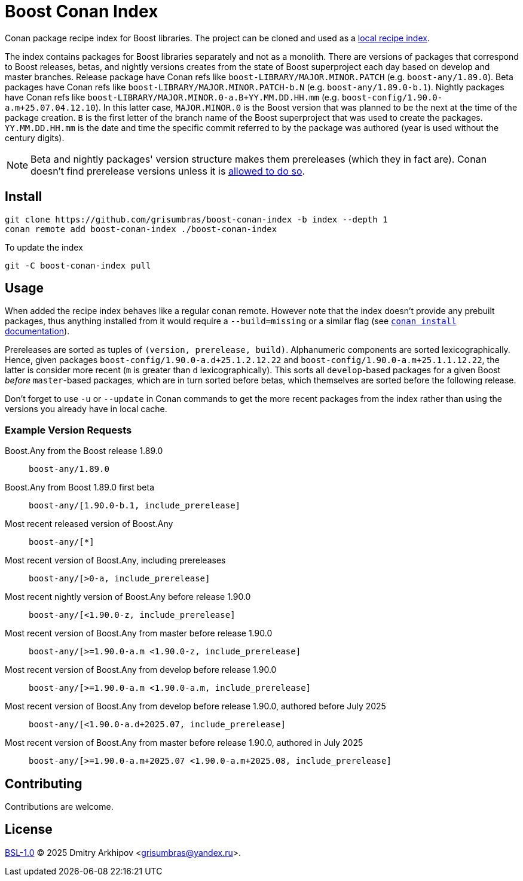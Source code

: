 = Boost Conan Index

Conan package recipe index for Boost libraries. The project can be cloned and
used as a
https://docs.conan.io/2/tutorial/conan_repositories/setup_local_recipes_index.html[
local recipe index].

The index contains packages for Boost libraries separately and not as
a monolith. There are versions of packages that correspond to Boost releases,
betas, and nightly versions creates from the state of Boost superproject each
day based on develop and master branches. Release package have Conan refs like
`boost-LIBRARY/MAJOR.MINOR.PATCH` (e.g. `boost-any/1.89.0`). Beta packages have
Conan refs like `boost-LIBRARY/MAJOR.MINOR.PATCH-b.N` (e.g.
`boost-any/1.89.0-b.1`). Nightly packages have Conan refs like
`boost-LIBRARY/MAJOR.MINOR.0-a.B+YY.MM.DD.HH.mm` (e.g.
`boost-config/1.90.0-a.m+25.07.04.12.10`). In this latter case, `MAJOR.MINOR.0`
is the Boost version that was planned to be the next at the time of the package
creation. `B` is the first letter of the branch name of the Boost superproject
that was used to create the packages. `YY.MM.DD.HH.mm` is the date and time the
specific commit referred to by the package was authored (year is used without
the century digits).

NOTE: Beta and nightly packages' version structure makes them prereleases
(which they in fact are). Conan doesn't find prerelease versions unless it is
https://docs.conan.io/2/devops/versioning/resolve_prereleases.html[allowed to
do so].

== Install

```sh
git clone https://github.com/grisumbras/boost-conan-index -b index --depth 1
conan remote add boost-conan-index ./boost-conan-index
```

To update the index
```sh
git -C boost-conan-index pull
```

== Usage

When added the recipe index behaves like a regular conan remote. However note
that the index doesn't provide any prebuilt packages, thus anything installed
from it would require a `--build=missing` or a similar flag (see
https://docs.conan.io/2/reference/commands/install.html[`conan install`
documentation]).

Prereleases are sorted as tuples of `(version, prerelease, build)`.
Alphanumeric components are sorted lexicographically. Hence, given packages
`boost-config/1.90.0-a.d+25.1.2.12.22` and
`boost-config/1.90.0-a.m+25.1.1.12.22`, the latter is consider more recent
(`m` is greater than `d` lexicographically). This sorts all `develop`-based
packages for a given Boost _before_ `master`-based packages, which are in turn
sorted before betas, which themselves are sorted before the following release.

Don't forget to use `-u` or `--update` in Conan commands to get the more recent
packages from the index rather than using the versions you already have in
local cache.

=== Example Version Requests

Boost.Any from the Boost release 1.89.0:: `boost-any/1.89.0`

Boost.Any from Boost 1.89.0 first beta::
`boost-any/[1.90.0-b.1, include_prerelease]`

Most recent released version of Boost.Any:: `boost-any/[*]`

Most recent version of Boost.Any, including prereleases::
`boost-any/[>0-a, include_prerelease]`

Most recent nightly version of Boost.Any before release 1.90.0::
`boost-any/[<1.90.0-z, include_prerelease]`

Most recent version of Boost.Any from master before release 1.90.0::
`boost-any/[>=1.90.0-a.m <1.90.0-z, include_prerelease]`

Most recent version of Boost.Any from develop before release 1.90.0::
`boost-any/[>=1.90.0-a.m <1.90.0-a.m, include_prerelease]`

Most recent version of Boost.Any from develop before release 1.90.0, authored before July 2025::
`boost-any/[<1.90.0-a.d+2025.07, include_prerelease]`

Most recent version of Boost.Any from master before release 1.90.0, authored in July 2025::
`boost-any/[>=1.90.0-a.m+2025.07 <1.90.0-a.m+2025.08, include_prerelease]`

== Contributing

Contributions are welcome.

== License

link:LICENSE_1_0.txt[BSL-1.0] (C) 2025 Dmitry Arkhipov <grisumbras@yandex.ru>.
